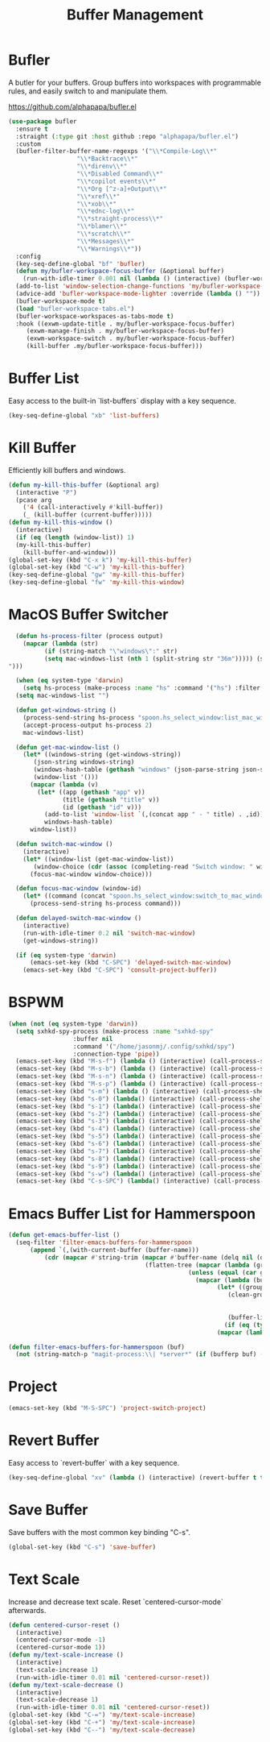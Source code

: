
#+TITLE: Buffer Management
#+PROPERTY: header-args      :tangle "../config-elisp/buffer-management.el"
* Bufler
A butler for your buffers. Group buffers into workspaces with programmable rules, and easily switch to and manipulate them.

https://github.com/alphapapa/bufler.el
#+begin_src emacs-lisp
  (use-package bufler
    :ensure t
    :straight (:type git :host github :repo "alphapapa/bufler.el")
    :custom
    (bufler-filter-buffer-name-regexps '("\\*Compile-Log\\*"
					 "\\*Backtrace\\*"
					 "\\*direnv\\*"
					 "\\*Disabled Command\\*"
					 "\\*copilot events\\*"
					 "\\*Org [^z-a]+Output\\*"
					 "\\*xref\\*"
					 "\\*xob\\*"
					 "\\*ednc-log\\*"
					 "\\*straight-process\\*"
					 "\\*blamer\\*"
					 "\\*scratch\\*"
					 "\\*Messages\\*"
					 "\\*Warnings\\*"))
    :config
    (key-seq-define-global "bf" 'bufler)
    (defun my/bufler-workspace-focus-buffer (&optional buffer)
      (run-with-idle-timer 0.001 nil (lambda () (interactive) (bufler-workspace-focus-buffer (current-buffer)))))
    (add-to-list 'window-selection-change-functions 'my/bufler-workspace-focus-buffer)
    (advice-add 'bufler-workspace-mode-lighter :override (lambda () ""))
    (bufler-workspace-mode t)
    (load "bufler-workspace-tabs.el")
    (bufler-workspace-workspaces-as-tabs-mode t)
    :hook ((exwm-update-title . my/bufler-workspace-focus-buffer)
  	   (exwm-manage-finish . my/bufler-workspace-focus-buffer)
  	   (exwm-workspace-switch . my/bufler-workspace-focus-buffer)
  	   (kill-buffer .my/bufler-workspace-focus-buffer)))
#+end_src
* Buffer List
Easy access to the built-in `list-buffers` display with a key sequence. 
#+begin_src emacs-lisp
  (key-seq-define-global "xb" 'list-buffers)
#+end_src
* Kill Buffer
Efficiently kill buffers and windows. 
#+begin_src emacs-lisp
  (defun my-kill-this-buffer (&optional arg)
    (interactive "P")
    (pcase arg
      ('4 (call-interactively #'kill-buffer))
      (_ (kill-buffer (current-buffer)))))
  (defun my-kill-this-window ()
    (interactive)
    (if (eq (length (window-list)) 1)
	(my-kill-this-buffer)
      (kill-buffer-and-window)))
  (global-set-key (kbd "C-x k") 'my-kill-this-buffer)
  (global-set-key (kbd "C-w") 'my-kill-this-buffer)
  (key-seq-define-global "gw" 'my-kill-this-buffer)
  (key-seq-define-global "fw" 'my-kill-this-window)
#+end_src
* MacOS Buffer Switcher
#+begin_src emacs-lisp
  (defun hs-process-filter (process output)
    (mapcar (lambda (str)
	      (if (string-match "\"windows\":" str)
		  (setq mac-windows-list (nth 1 (split-string str "36m"))))) (split-string output "")))

  (when (eq system-type 'darwin)
    (setq hs-process (make-process :name "hs" :command '("hs") :filter 'hs-process-filter)))
  (setq mac-windows-list "")

  (defun get-windows-string ()
    (process-send-string hs-process "spoon.hs_select_window:list_mac_windows()\n")
    (accept-process-output hs-process 2)
    mac-windows-list)

  (defun get-mac-window-list ()
    (let* ((windows-string (get-windows-string))
	   (json-string windows-string)
	   (windows-hash-table (gethash "windows" (json-parse-string json-string)))
	   (window-list '()))
      (mapcar (lambda (v)
		(let* ((app (gethash "app" v))
		       (title (gethash "title" v))
		       (id (gethash "id" v)))
		  (add-to-list 'window-list `(,(concat app " - " title) . ,id))))
	      windows-hash-table)
      window-list))

  (defun switch-mac-window ()
    (interactive)
    (let* ((window-list (get-mac-window-list))
	   (window-choice (cdr (assoc (completing-read "Switch window: " window-list) window-list))))
      (focus-mac-window window-choice)))

  (defun focus-mac-window (window-id)
    (let* ((command (concat "spoon.hs_select_window:switch_to_mac_window(\"" window-id  "\")\n")))
      (process-send-string hs-process command)))

  (defun delayed-switch-mac-window ()
    (interactive)
    (run-with-idle-timer 0.2 nil 'switch-mac-window)
    (get-windows-string))

  (if (eq system-type 'darwin)
      (emacs-set-key (kbd "C-SPC") 'delayed-switch-mac-window)
    (emacs-set-key (kbd "C-SPC") 'consult-project-buffer))
#+end_src
* BSPWM
#+begin_src emacs-lisp
  (when (not (eq system-type 'darwin))
    (setq sxhkd-spy-process (make-process :name "sxhkd-spy"
				    :buffer nil
				    :command '("/home/jasonmj/.config/sxhkd/spy")
				    :connection-type 'pipe))
    (emacs-set-key (kbd "M-s-f") (lambda () (interactive) (call-process-shell-command "bspc node -f east")))
    (emacs-set-key (kbd "M-s-b") (lambda () (interactive) (call-process-shell-command "bspc node -f west")))
    (emacs-set-key (kbd "M-s-n") (lambda () (interactive) (call-process-shell-command "bspc node -f south")))
    (emacs-set-key (kbd "M-s-p") (lambda () (interactive) (call-process-shell-command "bspc node -f north")))
    (emacs-set-key (kbd "s-m") (lambda () (interactive) (call-process-shell-command "bspc desktop -l next")))
    (emacs-set-key (kbd "s-0") (lambda() (interactive) (call-process-shell-command "bspc desktop -f ^10")))
    (emacs-set-key (kbd "s-1") (lambda() (interactive) (call-process-shell-command "bspc desktop -f ^1")))
    (emacs-set-key (kbd "s-2") (lambda() (interactive) (call-process-shell-command "bspc desktop -f ^2")))
    (emacs-set-key (kbd "s-3") (lambda() (interactive) (call-process-shell-command "bspc desktop -f ^3")))
    (emacs-set-key (kbd "s-4") (lambda() (interactive) (call-process-shell-command "bspc desktop -f ^4")))
    (emacs-set-key (kbd "s-5") (lambda() (interactive) (call-process-shell-command "bspc desktop -f ^5")))
    (emacs-set-key (kbd "s-6") (lambda() (interactive) (call-process-shell-command "bspc desktop -f ^6")))
    (emacs-set-key (kbd "s-7") (lambda() (interactive) (call-process-shell-command "bspc desktop -f ^7")))
    (emacs-set-key (kbd "s-8") (lambda() (interactive) (call-process-shell-command "bspc desktop -f ^8")))
    (emacs-set-key (kbd "s-9") (lambda() (interactive) (call-process-shell-command "bspc desktop -f ^9")))
    (emacs-set-key (kbd "s-w") (lambda() (interactive) (call-process-shell-command "rofi -show window -theme $HOME/git/rofi-collection/nord/nord.rasi")))
    (emacs-set-key (kbd "C-s-SPC") (lambda() (interactive) (call-process-shell-command "rofi -show drun -theme $HOME/git/rofi-collection/nord/nord.rasi"))))
#+end_src
* Emacs Buffer List for Hammerspoon
#+begin_src emacs-lisp
  (defun get-emacs-buffer-list ()
    (seq-filter 'filter-emacs-buffers-for-hammerspoon
	    (append `(,(with-current-buffer (buffer-name)))
		    (cdr (mapcar #'string-trim (mapcar #'buffer-name (delq nil (delete-dups
										(flatten-tree (mapcar (lambda (group)
													(unless (equal (car group) "\*Special")
													  (mapcar (lambda (buffer-or-buffers)
														    (let* ((group-buffers (if (eq (type-of buffer-or-buffers) 'buffer) buffer-or-buffers (car (cdr buffer-or-buffers))))
															   (clean-group-buffers (if (eq (type-of group-buffers) 'buffer)
																		    group-buffers
																		  (delq nil (delete-dups group-buffers))))
															   (buffer-list '()))
														      (if (eq (type-of clean-group-buffers) 'buffer) clean-group-buffers
															(mapcar (lambda (item) (if (eq (type-of item) 'buffer) item)) clean-group-buffers)))) (cdr group)))) (bufler-buffers)))))))))))

  (defun filter-emacs-buffers-for-hammerspoon (buf)
    (not (string-match-p "magit-process:\\| *server*" (if (bufferp buf) (buffer-name buf) buf))))
#+end_src
* Project
#+begin_src emacs-lisp
  (emacs-set-key (kbd "M-S-SPC") 'project-switch-project)
#+end_src
* Revert Buffer
Easy access to `revert-buffer` with a key sequence.
#+begin_src emacs-lisp
  (key-seq-define-global "xv" (lambda () (interactive) (revert-buffer t t)))
#+end_src
* Save Buffer
Save buffers with the most common key binding "C-s".
#+begin_src emacs-lisp
  (global-set-key (kbd "C-s") 'save-buffer)
#+end_src
* Text Scale
Increase and decrease text scale. Reset `centered-cursor-mode` afterwards.
#+begin_src emacs-lisp
  (defun centered-cursor-reset ()
    (interactive)
    (centered-cursor-mode -1)
    (centered-cursor-mode 1))
  (defun my/text-scale-increase ()
    (interactive)
    (text-scale-increase 1)
    (run-with-idle-timer 0.01 nil 'centered-cursor-reset))
  (defun my/text-scale-decrease ()
    (interactive)
    (text-scale-decrease 1)
    (run-with-idle-timer 0.01 nil 'centered-cursor-reset))
  (global-set-key (kbd "C-=") 'my/text-scale-increase)
  (global-set-key (kbd "C-+") 'my/text-scale-increase)
  (global-set-key (kbd "C--") 'my/text-scale-decrease)
#+end_src
